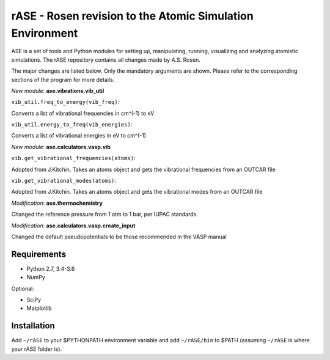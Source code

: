 rASE - Rosen revision to the Atomic Simulation Environment
=============================

ASE is a set of tools and Python modules for setting up, manipulating,
running, visualizing and analyzing atomistic simulations. 
The rASE repository contains all changes made by A.S. Rosen.

The major changes are listed below. Only the mandatory arguments are shown. Please refer to the corresponding
sections of the program for more details.

*New module*: **ase.vibrations.vib_util**

``vib_util.freq_to_energy(vib_freq)``:

Converts a list of vibrational frequencies in cm^(-1) to eV

``vib_util.energy_to_freq(vib_energies)``:

Converts a list of vibrational energies in eV to cm^(-1)

*New module*: **ase.calculators.vasp.vib**

``vib.get_vibrational_frequencies(atoms)``:

Adopted from J.Kitchin. Takes an atoms object and gets the vibrational
frequencies from an OUTCAR file

``vib.get_vibrational_modes(atoms)``:

Adopted from J.Kitchin. Takes an atoms object and gets the vibrational
modes from an OUTCAR file

*Modification*: **ase.thermochemistry**

Changed the reference pressure from 1 atm to 1 bar, per IUPAC standards.

*Modification*: **ase.calculators.vasp.create_input**

Changed the default pseudopotentials to be those recommended in the VASP manual

Requirements
------------

* Python 2.7, 3.4-3.6
* NumPy

Optional:

* SciPy
* Matplotlib


Installation
------------

Add ``~/rASE`` to your $PYTHONPATH environment variable and add
``~/rASE/bin`` to $PATH (assuming ``~/rASE`` is where your rASE folder is).

